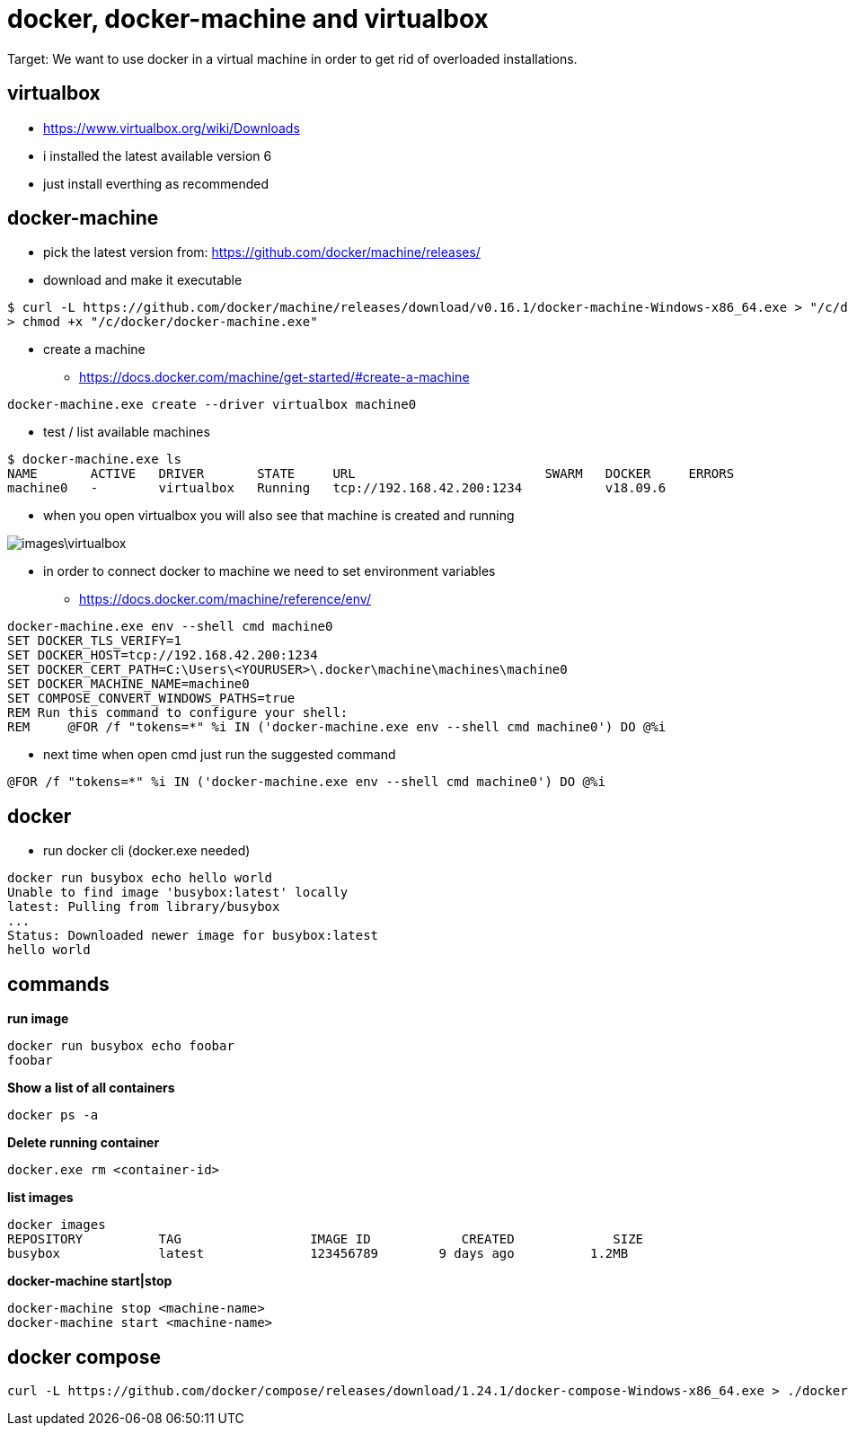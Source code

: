 = docker, docker-machine and virtualbox

Target: We want to use docker in a virtual machine in order to get rid of overloaded installations.

== virtualbox
* https://www.virtualbox.org/wiki/Downloads
* i installed the latest available version 6
* just install everthing as recommended

== docker-machine
* pick the latest version from: https://github.com/docker/machine/releases/
* download and make it executable

[source,]
----
$ curl -L https://github.com/docker/machine/releases/download/v0.16.1/docker-machine-Windows-x86_64.exe > "/c/docker/docker-machine.exe" && \
> chmod +x "/c/docker/docker-machine.exe"
----

* create a machine
- https://docs.docker.com/machine/get-started/#create-a-machine
[source,]
----
docker-machine.exe create --driver virtualbox machine0
----
* test / list available machines
[source,]
----
$ docker-machine.exe ls
NAME       ACTIVE   DRIVER       STATE     URL                         SWARM   DOCKER     ERRORS
machine0   -        virtualbox   Running   tcp://192.168.42.200:1234           v18.09.6
----
* when you open virtualbox you will also see that machine is created and running

image::images\virtualbox.png[]
* in order to connect docker to machine we need to set environment variables
- https://docs.docker.com/machine/reference/env/
[source,]
----
docker-machine.exe env --shell cmd machine0
SET DOCKER_TLS_VERIFY=1
SET DOCKER_HOST=tcp://192.168.42.200:1234
SET DOCKER_CERT_PATH=C:\Users\<YOURUSER>\.docker\machine\machines\machine0
SET DOCKER_MACHINE_NAME=machine0
SET COMPOSE_CONVERT_WINDOWS_PATHS=true
REM Run this command to configure your shell:
REM     @FOR /f "tokens=*" %i IN ('docker-machine.exe env --shell cmd machine0') DO @%i
----
* next time when open cmd just run the suggested command 
[source,]
----
@FOR /f "tokens=*" %i IN ('docker-machine.exe env --shell cmd machine0') DO @%i
----
== docker
* run docker cli (docker.exe needed)
[source,]
----
docker run busybox echo hello world
Unable to find image 'busybox:latest' locally
latest: Pulling from library/busybox
...
Status: Downloaded newer image for busybox:latest
hello world
----
== commands
*run image*
[source,]
----
docker run busybox echo foobar
foobar
----
*Show a list of all containers*
[source,]
----
docker ps -a
----
*Delete running container*
[source,]
----
docker.exe rm <container-id>
----
*list images*
[source,]
----
docker images
REPOSITORY          TAG                 IMAGE ID            CREATED             SIZE
busybox             latest              123456789        9 days ago          1.2MB
----
*docker-machine start|stop*
[source,]
----
docker-machine stop <machine-name>
docker-machine start <machine-name>
----

== docker compose
[source,]
----
curl -L https://github.com/docker/compose/releases/download/1.24.1/docker-compose-Windows-x86_64.exe > ./docker-compose.exe && chmod +x ./docker-compose.exe
----